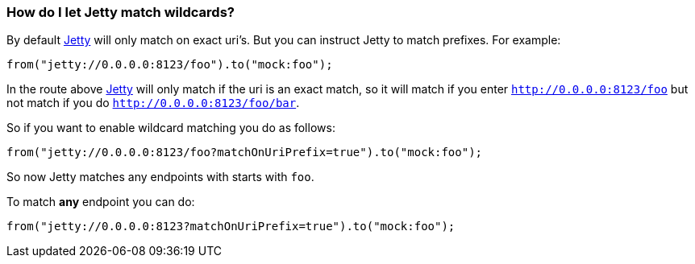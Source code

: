 [[HowdoIletJettymatchwildcards-HowdoIletJettymatchwildcards]]
=== How do I let Jetty match wildcards?

By default xref:jetty-component.adoc[Jetty] will only match on exact uri's. But
you can instruct Jetty to match prefixes. For example:

[source,java]
----
from("jetty://0.0.0.0:8123/foo").to("mock:foo");
----

In the route above xref:jetty-component.adoc[Jetty] will only match if the uri is
an exact match, so it will match if you enter
`http://0.0.0.0:8123/foo` but not match if you do
`http://0.0.0.0:8123/foo/bar`.

So if you want to enable wildcard matching you do as follows:

[source,java]
----
from("jetty://0.0.0.0:8123/foo?matchOnUriPrefix=true").to("mock:foo");
----

So now Jetty matches any endpoints with starts with `foo`.

To match *any* endpoint you can do:

[source,java]
----
from("jetty://0.0.0.0:8123?matchOnUriPrefix=true").to("mock:foo");
----
